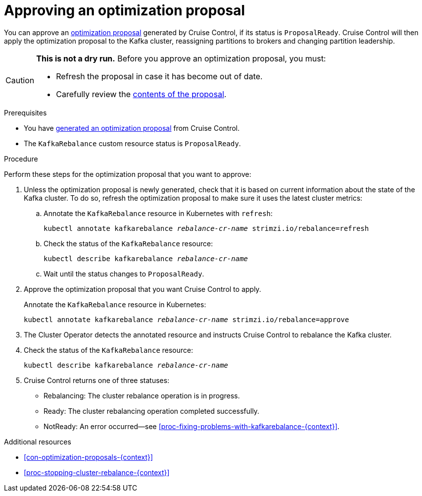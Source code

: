 // Module included in the following assemblies:
//
// assembly-cruise-control-concepts.adoc

[id='proc-approving-optimization-proposal-{context}']

= Approving an optimization proposal

You can approve an xref:con-optimization-proposals-{context}[optimization proposal] generated by Cruise Control, if its status is `ProposalReady`.
Cruise Control will then apply the optimization proposal to the Kafka cluster, reassigning partitions to brokers and changing partition leadership.

[CAUTION]
====
*This is not a dry run.* Before you approve an optimization proposal, you must:

* Refresh the proposal in case it has become out of date.
* Carefully review the xref:contents-optimization-proposals[contents of the proposal].
====

.Prerequisites

* You have xref:proc-generating-optimization-proposals-{context}[generated an optimization proposal] from Cruise Control.

* The `KafkaRebalance` custom resource status is `ProposalReady`.

.Procedure

Perform these steps for the optimization proposal that you want to approve:

. Unless the optimization proposal is newly generated, check that it is based on current information about the state of the Kafka cluster.
To do so, refresh the optimization proposal to make sure it uses the latest cluster metrics:

.. Annotate the `KafkaRebalance` resource in Kubernetes with `refresh`:
+
[source,shell,subs="+quotes"]
----
kubectl annotate kafkarebalance _rebalance-cr-name_ strimzi.io/rebalance=refresh
----

.. Check the status of the `KafkaRebalance` resource:
+
[source,shell,subs="+quotes"]
----
kubectl describe kafkarebalance _rebalance-cr-name_
----

.. Wait until the status changes to `ProposalReady`.

. Approve the optimization proposal that you want Cruise Control to apply.
+
Annotate the `KafkaRebalance` resource in Kubernetes:
+
[source,shell,subs="+quotes"]
----
kubectl annotate kafkarebalance _rebalance-cr-name_ strimzi.io/rebalance=approve
----

. The Cluster Operator detects the annotated resource and instructs Cruise Control to rebalance the Kafka cluster.

. Check the status of the `KafkaRebalance` resource:
+
[source,shell,subs="+quotes"]
----
kubectl describe kafkarebalance _rebalance-cr-name_
----

. Cruise Control returns one of three statuses:

** Rebalancing: The cluster rebalance operation is in progress. 

** Ready: The cluster rebalancing operation completed successfully.

** NotReady: An error occurred--see xref:proc-fixing-problems-with-kafkarebalance-{context}[].  

.Additional resources

* xref:con-optimization-proposals-{context}[]

* xref:proc-stopping-cluster-rebalance-{context}[] 